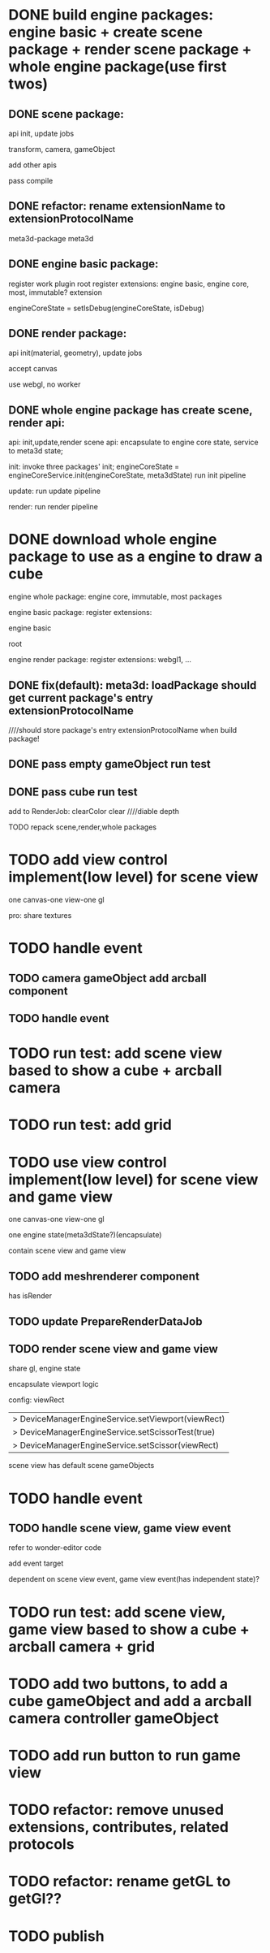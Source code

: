 * DONE build engine packages: engine basic + create scene package + render scene package + whole engine package(use first twos)


** DONE scene package:
api
init, update jobs

transform, camera, gameObject

add other apis


pass compile


** DONE refactor: rename extensionName to extensionProtocolName

meta3d-package
meta3d



** DONE engine basic package:
register work plugin root
register extensions:
engine basic, engine core, most, immutable? extension

engineCoreState = setIsDebug(engineCoreState, isDebug)





** DONE render package:
api
init(material, geometry), update jobs

accept canvas





use webgl, no worker
# use webgpu





** DONE whole engine package has create scene, render api:
api:
    init,update,render
    scene api:
        encapsulate to engine core state, service to meta3d state;

init:
invoke three packages' init;
engineCoreState = engineCoreService.init(engineCoreState, meta3dState)
run init pipeline

update:
run update pipeline

render:
run render pipeline




* DONE download whole engine package to use as a engine to draw a cube

engine whole package:
engine core, immutable, most
packages




engine basic package:
register extensions:
# engine basic, engine core, most, immutable? extension
engine basic

root





engine render package:
register extensions:
webgl1, ...


# ** TODO feat(default): meta3d: if not has entry extension, error with info

** DONE fix(default): meta3d: loadPackage should get current package's entry extensionProtocolName

////should store package's entry extensionProtocolName when build package!


** DONE pass empty gameObject run test

# init

# loop








** DONE pass cube run test

add to RenderJob:
clearColor
clear
////diable depth

TODO repack scene,render,whole packages



# * TODO add edit view control implement by FBO
* TODO add view control implement(low level) for scene view

# provide init life handle

# can use to build scene view, game view high level custom controls



one canvas-one view-one gl




# one canvas-one view-one gl-one engine state(meta3dState?)(encapsulate), contain scene view and game view

pro:
share textures

# encapsulate viewport logic


# config:
# viewRect

#   |> DeviceManagerEngineService.setViewport(viewRect)
#   |> DeviceManagerEngineService.setScissorTest(true)
#   |> DeviceManagerEngineService.setScissor(viewRect)



* TODO handle event

** TODO camera gameObject add arcball component


** TODO handle event




* TODO run test: add scene view based to show a cube + arcball camera


# * TODO run test: add scene view based on 3D view to show a cube + arcball camera + grid
* TODO run test: add grid



* TODO use view control implement(low level) for scene view and game view

one canvas-one view-one gl

one engine state(meta3dState?)(encapsulate)


contain scene view and game view



** TODO add meshrenderer component

has isRender

** TODO update PrepareRenderDataJob


** TODO render scene view and game view

share gl, engine state


encapsulate viewport logic


config:
viewRect

  |> DeviceManagerEngineService.setViewport(viewRect)
  |> DeviceManagerEngineService.setScissorTest(true)
  |> DeviceManagerEngineService.setScissor(viewRect)




scene view has default scene gameObjects




* TODO handle event

** TODO handle scene view, game view event

refer to wonder-editor code

add event target


dependent on scene view event, game view event(has independent state)?



* TODO run test: add scene view, game view based to show a cube + arcball camera + grid





* TODO add two buttons, to add a cube gameObject and add a arcball camera controller gameObject


* TODO add run button to run game view


# * TODO refactor: extract 3D View custom control(low level)







* TODO refactor: remove unused extensions, contributes, related protocols

* TODO refactor: rename getGL to getGl??

* TODO publish
